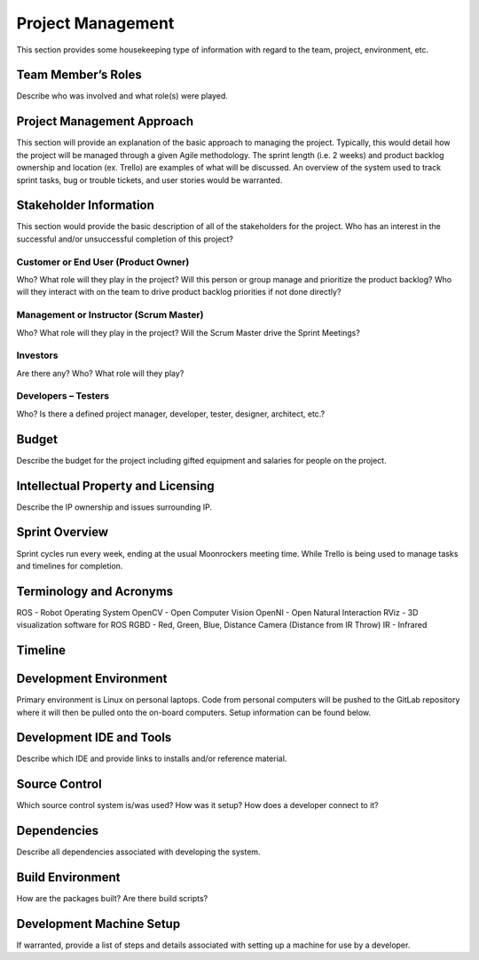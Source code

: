 Project Management
==================

This section provides some housekeeping type of information with regard
to the team, project, environment, etc.

Team Member’s Roles
-------------------

Describe who was involved and what role(s) were played.

Project Management Approach
---------------------------

This section will provide an explanation of the basic approach to
managing the project. Typically, this would detail how the project will
be managed through a given Agile methodology. The sprint length (i.e. 2
weeks) and product backlog ownership and location (ex. Trello) are
examples of what will be discussed. An overview of the system used to
track sprint tasks, bug or trouble tickets, and user stories would be
warranted.

Stakeholder Information
------------------------

This section would provide the basic description of all of the
stakeholders for the project. Who has an interest in the successful
and/or unsuccessful completion of this project?

Customer or End User (Product Owner)
~~~~~~~~~~~~~~~~~~~~~~~~~~~~~~~~~~~~

Who? What role will they play in the project? Will this person or group
manage and prioritize the product backlog? Who will they interact with
on the team to drive product backlog priorities if not done directly?

Management or Instructor (Scrum Master)
~~~~~~~~~~~~~~~~~~~~~~~~~~~~~~~~~~~~~~~

Who? What role will they play in the project? Will the Scrum Master
drive the Sprint Meetings?

Investors
~~~~~~~~~

Are there any? Who? What role will they play?

Developers – Testers
~~~~~~~~~~~~~~~~~~~~

Who? Is there a defined project manager, developer, tester, designer,
architect, etc.?

Budget
------

Describe the budget for the project including gifted equipment and
salaries for people on the project.

Intellectual Property and Licensing
-----------------------------------

Describe the IP ownership and issues surrounding IP.

Sprint Overview
---------------

Sprint cycles run every week, ending at the usual Moonrockers meeting time.
While Trello is being used to manage tasks and timelines for completion.

Terminology and Acronyms
------------------------

ROS - Robot Operating System
OpenCV - Open Computer Vision
OpenNI - Open Natural Interaction
RViz - 3D visualization software for ROS
RGBD - Red, Green, Blue, Distance Camera (Distance from IR Throw)
IR - Infrared

Timeline
--------
.. image:: gantt.png

Development Environment
-----------------------

Primary environment is Linux on personal laptops.
Code from personal computers will be pushed to the GitLab repository where it
will then be pulled onto the on-board computers.
Setup information can be found below.

Development IDE and Tools
-------------------------

Describe which IDE and provide links to installs and/or reference
material.

Source Control
--------------

Which source control system is/was used? How was it setup? How does a
developer connect to it?

Dependencies
------------

Describe all dependencies associated with developing the system.

Build Environment
-----------------

How are the packages built? Are there build scripts?

Development Machine Setup
-------------------------

If warranted, provide a list of steps and details associated with
setting up a machine for use by a developer.
